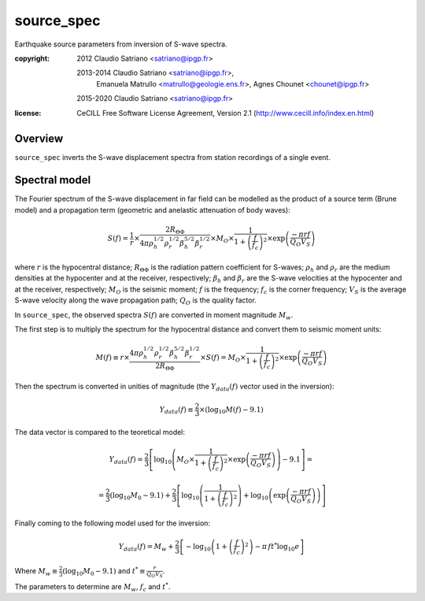 .. _source_spec:

###########
source_spec
###########

Earthquake source parameters from inversion of S-wave spectra.

:copyright:
    2012 Claudio Satriano <satriano@ipgp.fr>

    2013-2014 Claudio Satriano <satriano@ipgp.fr>,
              Emanuela Matrullo <matrullo@geologie.ens.fr>,
              Agnes Chounet <chounet@ipgp.fr>

    2015-2020 Claudio Satriano <satriano@ipgp.fr>
:license:
    CeCILL Free Software License Agreement, Version 2.1
    (http://www.cecill.info/index.en.html)

Overview
========

``source_spec`` inverts the S-wave displacement spectra from
station recordings of a single event.

Spectral model
==============

The Fourier spectrum of the S-wave displacement in far field can be
modelled as the product of a source term (Brune model) and a
propagation term (geometric and anelastic attenuation of body waves):

.. math::

   S(f) =
          \frac{1}{r}
          \times
          \frac{2 R_{\Theta\Phi}}
               {4 \pi \rho_h^{1/2} \rho_r^{1/2} \beta_h^{5/2} \beta_r^{1/2}}
          \times
          M_O
          \times
          \frac{1}{1+\left(\frac{f}{f_c}\right)^2}
          \times
          \exp \left( \frac{-\pi r f}{Q_O V_S} \right)

where
:math:`r` is the hypocentral distance;
:math:`R_{\Theta\Phi}` is the radiation pattern coefficient for S-waves;
:math:`\rho_h` and :math:`\rho_r` are the medium densities at the hypocenter
and at the receiver, respectively;
:math:`\beta_h` and :math:`\beta_r` are the S-wave velocities at the hypocenter
and at the receiver, respectively;
:math:`M_O` is the seismic moment;
:math:`f` is the frequency;
:math:`f_c` is the corner frequency;
:math:`V_S` is the average S-wave velocity along the wave propagation path;
:math:`Q_O` is the quality factor.



In ``source_spec``, the observed spectra :math:`S(f)` are converted in
moment magnitude :math:`M_w`.

The first step is to multiply the spectrum for the hypocentral distance
and convert them to seismic moment units:

.. math::

   M(f) \equiv
   r \times
   \frac{4 \pi \rho_h^{1/2} \rho_r^{1/2} \beta_h^{5/2} \beta_r^{1/2}}
        {2 R_{\Theta\Phi}}
   \times S(f) =
          M_O \times
          \frac{1}{1+\left(\frac{f}{f_c}\right)^2}
          \times
          \exp \left( \frac{-\pi r f}{Q_O V_S} \right)


Then the spectrum is converted in unities of magnitude
(the :math:`Y_{data} (f)` vector used in the inversion):

.. math::

   Y_{data}(f) \equiv
            \frac{2}{3} \times
            \left( \log_{10} M(f) - 9.1 \right)

The data vector is compared to the teoretical model:

.. math::

   Y_{data}(f) =
            \frac{2}{3}
            \left[ \log_{10} \left(
                      M_O \times
                      \frac{1}{1+\left(\frac{f}{f_c}\right)^2}
                      \times
                      \exp \left( \frac{-\pi r f}{Q_O V_S} \right)
                      \right) - 9.1 \right] =

            =
            \frac{2}{3} (\log_{10} M_0 - 9.1) +
            \frac{2}{3} \left[ \log_{10} \left(
                      \frac{1}{1+\left(\frac{f}{f_c}\right)^2} \right) +
                      \log_{10} \left(
                      \exp \left( \frac{-\pi r f}{Q_O V_S} \right) \right)
                      \right]


Finally coming to the following model used for the inversion:

.. math::

   Y_{data}(f) =
            M_w +
            \frac{2}{3} \left[ - \log_{10} \left(
                      1+\left(\frac{f}{f_c}\right)^2 \right) -
                      \pi \, f t^* \log_{10} e
                      \right]

Where :math:`M_w \equiv \frac{2}{3} (\log_{10} M_0 - 9.1)`
and :math:`t^* \equiv \frac{r}{Q_O V_S}`.

The parameters to determine are :math:`M_w`, :math:`f_c` and :math:`t^*`.
